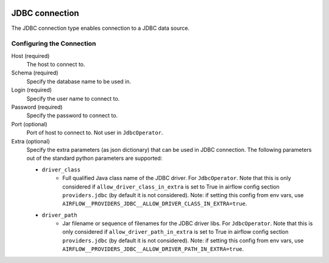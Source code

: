  .. Licensed to the Apache Software Foundation (ASF) under one
    or more contributor license agreements.  See the NOTICE file
    distributed with this work for additional information
    regarding copyright ownership.  The ASF licenses this file
    to you under the Apache License, Version 2.0 (the
    "License"); you may not use this file except in compliance
    with the License.  You may obtain a copy of the License at

 ..   http://www.apache.org/licenses/LICENSE-2.0

 .. Unless required by applicable law or agreed to in writing,
    software distributed under the License is distributed on an
    "AS IS" BASIS, WITHOUT WARRANTIES OR CONDITIONS OF ANY
    KIND, either express or implied.  See the License for the
    specific language governing permissions and limitations
    under the License.

.. _howto/connection:jdbc:

JDBC connection
===============

The JDBC connection type enables connection to a JDBC data source.

Configuring the Connection
--------------------------

Host (required)
    The host to connect to.

Schema (required)
    Specify the database name to be used in.

Login (required)
    Specify the user name to connect to.

Password (required)
    Specify the password to connect to.

Port (optional)
    Port of host to connect to. Not user in ``JdbcOperator``.

Extra (optional)
    Specify the extra parameters (as json dictionary) that can be used in JDBC connection. The following parameters out of the standard python parameters are supported:

    - ``driver_class``
        * Full qualified Java class name of the JDBC driver. For ``JdbcOperator``.
          Note that this is only considered if ``allow_driver_class_in_extra`` is set to True in airflow config section
          ``providers.jdbc`` (by default it is not considered).  Note: if setting this config from env vars, use
          ``AIRFLOW__PROVIDERS_JDBC__ALLOW_DRIVER_CLASS_IN_EXTRA=true``.

    - ``driver_path``
        * Jar filename or sequence of filenames for the JDBC driver libs. For ``JdbcOperator``.
          Note that this is only considered if ``allow_driver_path_in_extra`` is set to True in airflow config section
          ``providers.jdbc`` (by default it is not considered).  Note: if setting this config from env vars, use
          ``AIRFLOW__PROVIDERS_JDBC__ALLOW_DRIVER_PATH_IN_EXTRA=true``.

